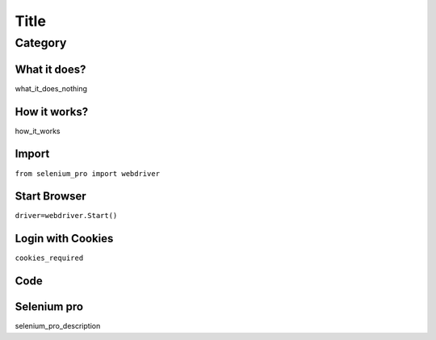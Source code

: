 Title
########################

Category
************

What it does?
=============

what_it_does_nothing

How it works?
=============

how_it_works

Import
=============

``from selenium_pro import webdriver``


Start Browser
=============

``driver=webdriver.Start()``


Login with Cookies
===================

``cookies_required``


Code
===========

.. tabs::

   .. code-tab:: py

        #pip install selenium_pro
        req_code

Selenium pro
==============

selenium_pro_description
